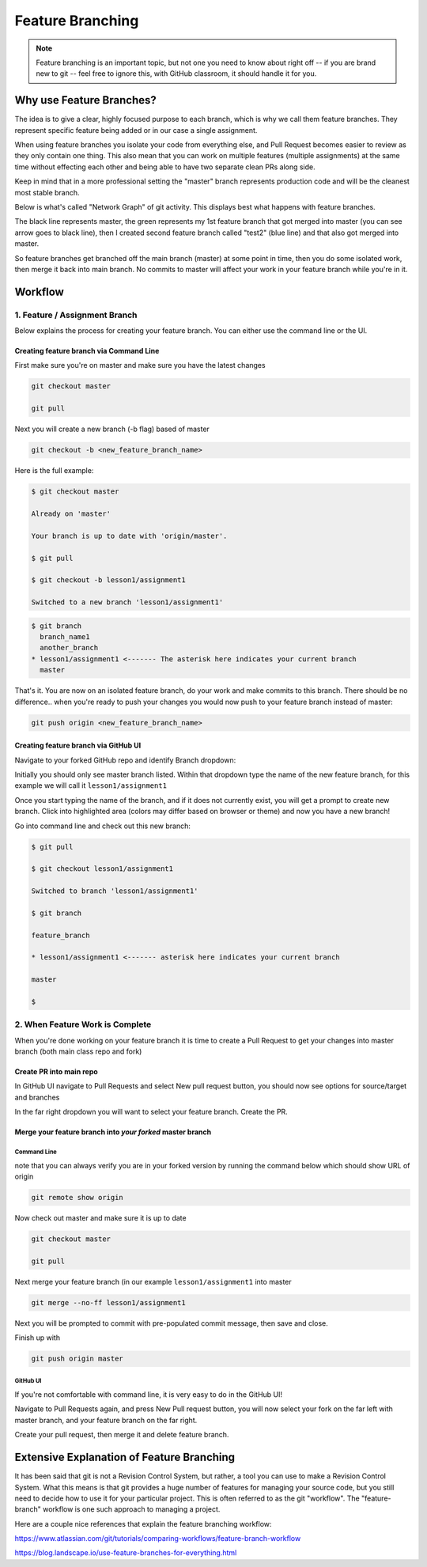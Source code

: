 *****************
Feature Branching
*****************

.. note:: Feature branching is an important topic, but not one you need to know about right off -- if you are brand new to git -- feel free to ignore this, with GitHub classroom, it should handle it for you.


Why use Feature Branches?
=========================

The idea is to give a clear, highly focused purpose to each branch,
which is why we call them feature branches. They represent specific
feature being added or in our case a single assignment.

When using feature branches you isolate your code from everything else,
and Pull Request becomes easier to review as they only contain one
thing. This also mean that you can work on multiple features (multiple
assignments) at the same time without effecting each other and being
able to have two separate clean PRs along side.

Keep in mind that in a more professional setting the "master" branch
represents production code and will be the cleanest most stable branch.

Below is what's called "Network Graph" of git activity. This displays
best what happens with feature branches.

The black line represents master, the green represents my 1st feature
branch that got merged into master (you can see arrow goes to black
line), then I created second feature branch called "test2" (blue line)
and that also got merged into master.

So feature branches get branched off the main branch (master) at some
point in time, then you do some isolated work, then merge it back into
main branch. No commits to master will affect your work in your feature
branch while you're in it.

.. image:: images/feature_branching_img1.png
  :scale: 75


Workflow
========

1. Feature / Assignment Branch
------------------------------

Below explains the process for creating your feature branch. You can
either use the command line or the UI.

Creating feature branch via Command Line
........................................

First make sure you're on master and make sure you have the latest
changes

.. code-block:: bash

   git checkout master

   git pull

Next you will create a new branch (-b flag) based of master

.. code-block:: bash

   git checkout -b <new_feature_branch_name>

Here is the full example:

.. code-block:: bash

   $ git checkout master

   Already on 'master'

   Your branch is up to date with 'origin/master'.

   $ git pull

   $ git checkout -b lesson1/assignment1

   Switched to a new branch 'lesson1/assignment1'

.. code-block:: bash

   $ git branch
     branch_name1
     another_branch
   * lesson1/assignment1 <------- The asterisk here indicates your current branch
     master


That's it. You are now on an isolated feature branch, do your work and
make commits to this branch. There should be no difference.. when you're
ready to push your changes you would now push to your feature branch
instead of master:

.. code-block:: bash

   git push origin <new_feature_branch_name>


Creating feature branch via GitHub UI
.....................................

Navigate to your forked GitHub repo and identify Branch dropdown:

.. image:: images/feature_branching_img2.png
    :scale: 50

Initially you should only see master branch listed. Within that dropdown
type the name of the new feature branch, for this example we will call
it ``lesson1/assignment1``

.. image:: images/feature_branching_img3.png
    :scale: 50

Once you start typing the name of the branch, and if it does not
currently exist, you will get a prompt to create new branch. Click into
highlighted area (colors may differ based on browser or theme) and now
you have a new branch!

Go into command line and check out this new branch:

.. code-block:: bash

   $ git pull

   $ git checkout lesson1/assignment1

   Switched to branch 'lesson1/assignment1'

   $ git branch

   feature_branch

   * lesson1/assignment1 <------- asterisk here indicates your current branch

   master

   $

2. When Feature Work is Complete
--------------------------------

When you're done working on your feature branch it is time to create a
Pull Request to get your changes into master branch (both main class
repo and fork)

Create PR into main repo
........................

In GitHub UI navigate to Pull Requests and select New pull request
button, you should now see options for source/target and branches

.. image:: images/feature_branching_img4.png
      :scale: 50

In the far right dropdown you will want to select your feature branch.
Create the PR.

Merge your feature branch into *your forked* master branch
..........................................................

Command Line
^^^^^^^^^^^^

note that you can always verify you are in your forked version by
running the command below which should show URL of origin

.. code-block:: bash

   git remote show origin

Now check out master and make sure it is up to date

.. code-block:: bash

    git checkout master

    git pull

Next merge your feature branch (in our example ``lesson1/assignment1``
into master

.. code-block:: bash

   git merge --no-ff lesson1/assignment1

Next you will be prompted to commit with pre-populated commit message,
then save and close.

Finish up with

.. code-block:: bash

      git push origin master

GitHub UI
^^^^^^^^^

If you're not comfortable with command line, it is very easy to do in
the GitHub UI!

Navigate to Pull Requests again, and press New Pull request button, you
will now select your fork on the far left with master branch, and your
feature branch on the far right.

.. image:: images/feature_branching_img5.png
      :scale: 50

Create your pull request, then merge it and delete feature branch.

Extensive Explanation of Feature Branching
==========================================

It has been said that git is not a Revision Control System, but rather, a tool you can use to make a Revision Control System. What this means is that git provides a huge number of features for managing your source code, but you still need to decide how to use it for your particular project. This is often referred to as the git "workflow". The "feature-branch" workflow is one such approach to managing a project.

Here are a couple nice references that explain the feature branching workflow:

https://www.atlassian.com/git/tutorials/comparing-workflows/feature-branch-workflow

https://blog.landscape.io/use-feature-branches-for-everything.html
